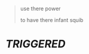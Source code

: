:PROPERTIES:
:Author: VeelaBeGone
:Score: 10
:DateUnix: 1559320795.0
:DateShort: 2019-May-31
:END:

#+begin_quote
  use there power

  to have there infant squib
#+end_quote

* /TRIGGERED/
  :PROPERTIES:
  :CUSTOM_ID: triggered
  :END:
